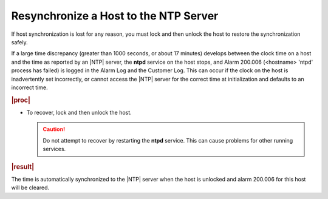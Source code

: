 
.. sod1552673143944
.. _resynchronizing-a-host-to-the-ntp-server:

======================================
Resynchronize a Host to the NTP Server
======================================

If host synchronization is lost for any reason, you must lock and then
unlock the host to restore the synchronization safely.

If a large time discrepancy \(greater than 1000 seconds, or about 17
minutes\) develops between the clock time on a host and the time as reported
by an |NTP| server, the **ntpd** service on the host stops, and Alarm
200.006 \(<hostname\> 'ntpd' process has failed\) is logged in the Alarm Log
and the Customer Log. This can occur if the clock on the host is
inadvertently set incorrectly, or cannot access the |NTP| server for the
correct time at initialization and defaults to an incorrect time.

.. rubric:: |proc|

.. _resynchronizing-a-host-to-the-ntp-server-steps-rl4-xmy-hkb:

-   To recover, lock and then unlock the host.

    .. caution::
        Do not attempt to recover by restarting the **ntpd** service. This
        can cause problems for other running services.

.. rubric:: |result|

The time is automatically synchronized to the |NTP| server when the host is
unlocked and alarm 200.006 for this host will be cleared.
